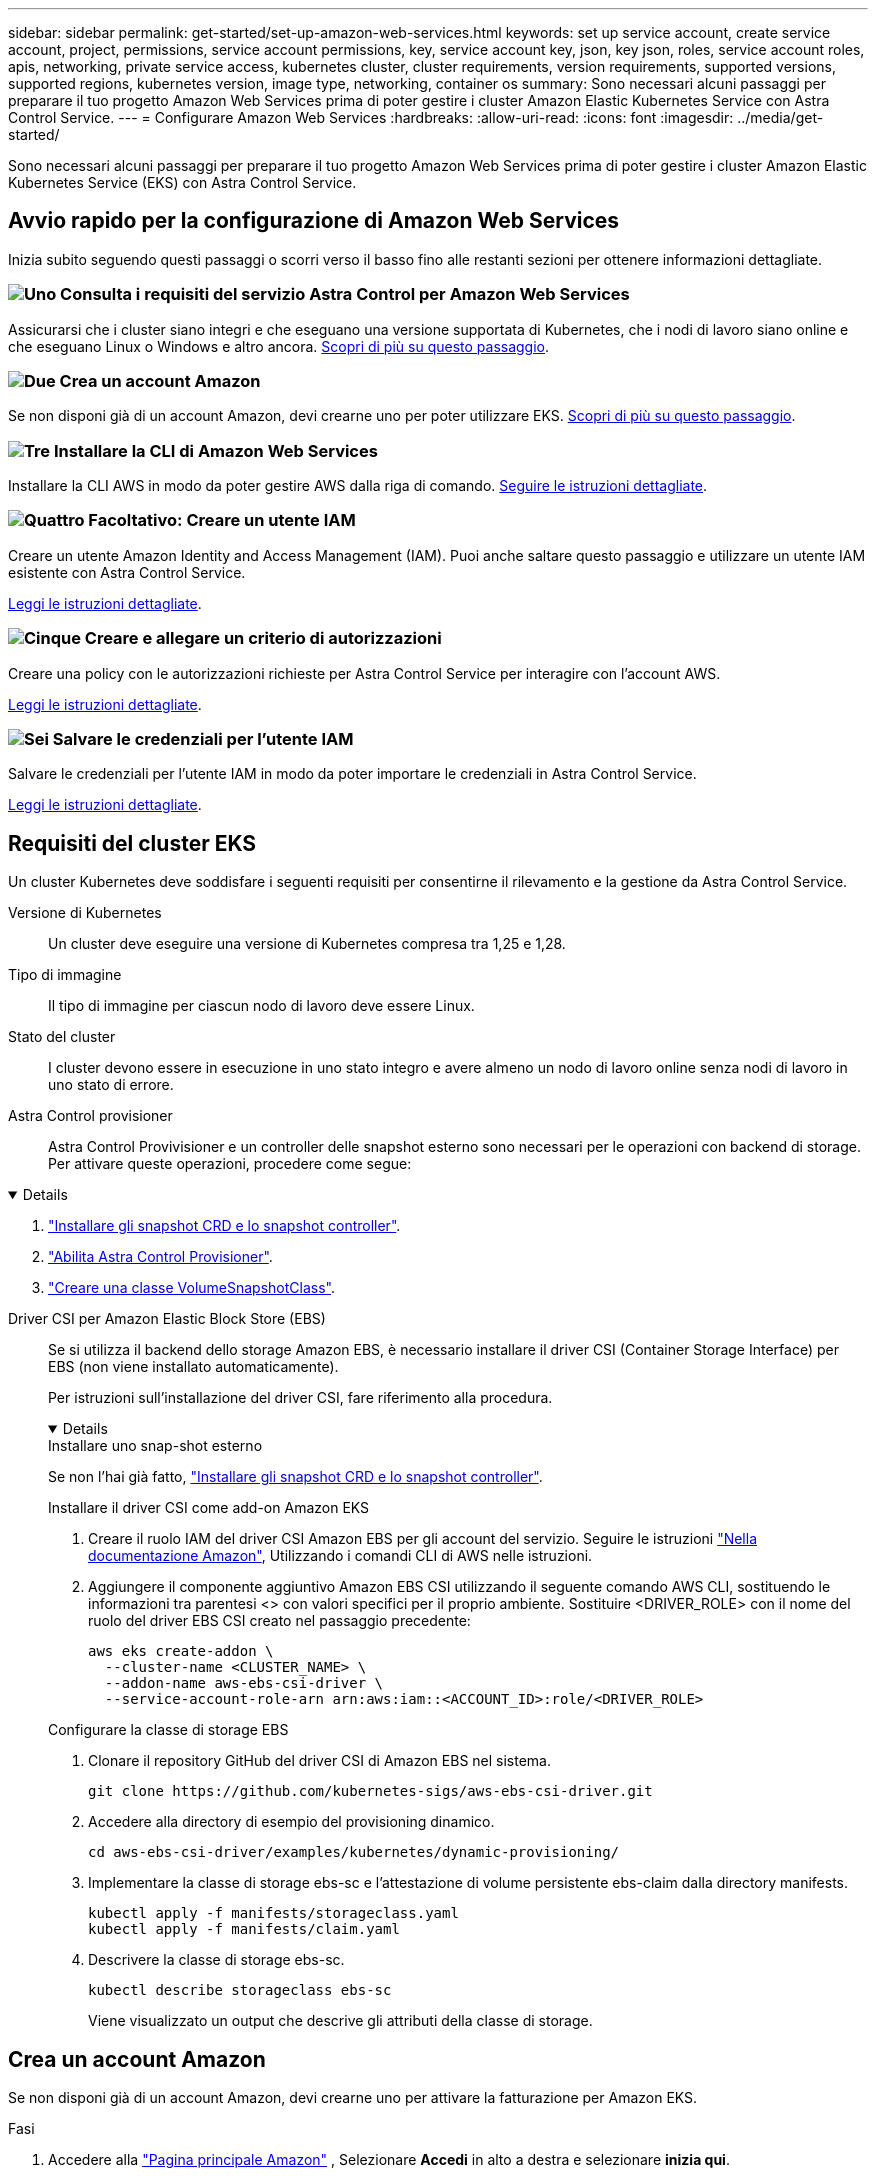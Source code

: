 ---
sidebar: sidebar 
permalink: get-started/set-up-amazon-web-services.html 
keywords: set up service account, create service account, project, permissions, service account permissions, key, service account key, json, key json, roles, service account roles, apis, networking, private service access, kubernetes cluster, cluster requirements, version requirements, supported versions, supported regions, kubernetes version, image type, networking, container os 
summary: Sono necessari alcuni passaggi per preparare il tuo progetto Amazon Web Services prima di poter gestire i cluster Amazon Elastic Kubernetes Service con Astra Control Service. 
---
= Configurare Amazon Web Services
:hardbreaks:
:allow-uri-read: 
:icons: font
:imagesdir: ../media/get-started/


[role="lead"]
Sono necessari alcuni passaggi per preparare il tuo progetto Amazon Web Services prima di poter gestire i cluster Amazon Elastic Kubernetes Service (EKS) con Astra Control Service.



== Avvio rapido per la configurazione di Amazon Web Services

Inizia subito seguendo questi passaggi o scorri verso il basso fino alle restanti sezioni per ottenere informazioni dettagliate.



=== image:https://raw.githubusercontent.com/NetAppDocs/common/main/media/number-1.png["Uno"] Consulta i requisiti del servizio Astra Control per Amazon Web Services

[role="quick-margin-para"]
Assicurarsi che i cluster siano integri e che eseguano una versione supportata di Kubernetes, che i nodi di lavoro siano online e che eseguano Linux o Windows e altro ancora. <<Requisiti del cluster EKS,Scopri di più su questo passaggio>>.



=== image:https://raw.githubusercontent.com/NetAppDocs/common/main/media/number-2.png["Due"] Crea un account Amazon

[role="quick-margin-para"]
Se non disponi già di un account Amazon, devi crearne uno per poter utilizzare EKS. <<Crea un account Amazon,Scopri di più su questo passaggio>>.



=== image:https://raw.githubusercontent.com/NetAppDocs/common/main/media/number-3.png["Tre"] Installare la CLI di Amazon Web Services

[role="quick-margin-para"]
Installare la CLI AWS in modo da poter gestire AWS dalla riga di comando. <<Installare la CLI di Amazon Web Services,Seguire le istruzioni dettagliate>>.



=== image:https://raw.githubusercontent.com/NetAppDocs/common/main/media/number-4.png["Quattro"] Facoltativo: Creare un utente IAM

[role="quick-margin-para"]
Creare un utente Amazon Identity and Access Management (IAM). Puoi anche saltare questo passaggio e utilizzare un utente IAM esistente con Astra Control Service.

[role="quick-margin-para"]
<<Facoltativo: Creare un utente IAM,Leggi le istruzioni dettagliate>>.



=== image:https://raw.githubusercontent.com/NetAppDocs/common/main/media/number-5.png["Cinque"] Creare e allegare un criterio di autorizzazioni

[role="quick-margin-para"]
Creare una policy con le autorizzazioni richieste per Astra Control Service per interagire con l'account AWS.

[role="quick-margin-para"]
<<Creare e allegare un criterio di autorizzazioni,Leggi le istruzioni dettagliate>>.



=== image:https://raw.githubusercontent.com/NetAppDocs/common/main/media/number-6.png["Sei"] Salvare le credenziali per l'utente IAM

[role="quick-margin-para"]
Salvare le credenziali per l'utente IAM in modo da poter importare le credenziali in Astra Control Service.

[role="quick-margin-para"]
<<Salvare le credenziali per l'utente IAM,Leggi le istruzioni dettagliate>>.



== Requisiti del cluster EKS

Un cluster Kubernetes deve soddisfare i seguenti requisiti per consentirne il rilevamento e la gestione da Astra Control Service.

Versione di Kubernetes:: Un cluster deve eseguire una versione di Kubernetes compresa tra 1,25 e 1,28.
Tipo di immagine:: Il tipo di immagine per ciascun nodo di lavoro deve essere Linux.
Stato del cluster:: I cluster devono essere in esecuzione in uno stato integro e avere almeno un nodo di lavoro online senza nodi di lavoro in uno stato di errore.


Astra Control provisioner:: Astra Control Provivisioner e un controller delle snapshot esterno sono necessari per le operazioni con backend di storage. Per attivare queste operazioni, procedere come segue:


[%collapsible%open]
====
. https://docs.netapp.com/us-en/trident/trident-use/vol-snapshots.html#deploy-a-volume-snapshot-controller["Installare gli snapshot CRD e lo snapshot controller"^].
. link:../use/enable-acp.html["Abilita Astra Control Provisioner"].
. https://docs.netapp.com/us-en/trident/trident-use/vol-snapshots.html#step-1-create-a-volumesnapshotclass["Creare una classe VolumeSnapshotClass"^].


====
Driver CSI per Amazon Elastic Block Store (EBS):: Se si utilizza il backend dello storage Amazon EBS, è necessario installare il driver CSI (Container Storage Interface) per EBS (non viene installato automaticamente).
+
--
Per istruzioni sull'installazione del driver CSI, fare riferimento alla procedura.

[%collapsible%open]
====
.Installare uno snap-shot esterno
Se non l'hai già fatto, https://docs.netapp.com/us-en/trident/trident-use/vol-snapshots.html#deploy-a-volume-snapshot-controller["Installare gli snapshot CRD e lo snapshot controller"^].

.Installare il driver CSI come add-on Amazon EKS
. Creare il ruolo IAM del driver CSI Amazon EBS per gli account del servizio. Seguire le istruzioni https://docs.aws.amazon.com/eks/latest/userguide/csi-iam-role.html["Nella documentazione Amazon"^], Utilizzando i comandi CLI di AWS nelle istruzioni.
. Aggiungere il componente aggiuntivo Amazon EBS CSI utilizzando il seguente comando AWS CLI, sostituendo le informazioni tra parentesi <> con valori specifici per il proprio ambiente. Sostituire <DRIVER_ROLE> con il nome del ruolo del driver EBS CSI creato nel passaggio precedente:
+
[source, console]
----
aws eks create-addon \
  --cluster-name <CLUSTER_NAME> \
  --addon-name aws-ebs-csi-driver \
  --service-account-role-arn arn:aws:iam::<ACCOUNT_ID>:role/<DRIVER_ROLE>
----


.Configurare la classe di storage EBS
. Clonare il repository GitHub del driver CSI di Amazon EBS nel sistema.
+
[source, console]
----
git clone https://github.com/kubernetes-sigs/aws-ebs-csi-driver.git
----
. Accedere alla directory di esempio del provisioning dinamico.
+
[source, console]
----
cd aws-ebs-csi-driver/examples/kubernetes/dynamic-provisioning/
----
. Implementare la classe di storage ebs-sc e l'attestazione di volume persistente ebs-claim dalla directory manifests.
+
[source, console]
----
kubectl apply -f manifests/storageclass.yaml
kubectl apply -f manifests/claim.yaml
----
. Descrivere la classe di storage ebs-sc.
+
[source, console]
----
kubectl describe storageclass ebs-sc
----
+
Viene visualizzato un output che descrive gli attributi della classe di storage.



====
--




== Crea un account Amazon

Se non disponi già di un account Amazon, devi crearne uno per attivare la fatturazione per Amazon EKS.

.Fasi
. Accedere alla https://www.amazon.com["Pagina principale Amazon"^] , Selezionare *Accedi* in alto a destra e selezionare *inizia qui*.
. Seguire le istruzioni per creare un account.




== Installare la CLI di Amazon Web Services

Installare la CLI AWS in modo da poter gestire le risorse AWS dalla riga di comando.

.Fase
. Passare a. https://docs.aws.amazon.com/cli/latest/userguide/cli-chap-getting-started.html["Introduzione a AWS CLI"^] E seguire le istruzioni per installare l'interfaccia CLI.




== Facoltativo: Creare un utente IAM

Creare un utente IAM in modo da poter utilizzare e gestire i servizi e le risorse AWS con maggiore sicurezza. È inoltre possibile saltare questo passaggio e utilizzare un utente IAM esistente con Astra Control Service.

.Fase
. Passare a. https://docs.aws.amazon.com/IAM/latest/UserGuide/id_users_create.html#id_users_create_cliwpsapi["Creazione di utenti IAM"^] E seguire le istruzioni per creare un utente IAM.




== Creare e allegare un criterio di autorizzazioni

Creare una policy con le autorizzazioni richieste per Astra Control Service per interagire con l'account AWS.

.Fasi
. Creare un nuovo file chiamato `policy.json`.
. Copiare il seguente contenuto JSON nel file:
+
[source, JSON]
----
{
    "Version": "2012-10-17",
    "Statement": [
        {
            "Sid": "VisualEditor0",
            "Effect": "Allow",
            "Action": [
                "cloudwatch:GetMetricData",
                "fsx:DescribeVolumes",
                "ec2:DescribeRegions",
                "s3:CreateBucket",
                "s3:ListBucket",
                "s3:PutObject",
                "s3:GetObject",
                "iam:SimulatePrincipalPolicy",
                "s3:ListAllMyBuckets",
                "eks:DescribeCluster",
                "eks:ListNodegroups",
                "eks:DescribeNodegroup",
                "eks:ListClusters",
                "iam:GetUser",
                "s3:DeleteObject",
                "s3:DeleteBucket",
                "autoscaling:DescribeAutoScalingGroups"
            ],
            "Resource": "*"
        }
    ]
}
----
. Creare la policy:
+
[source, console]
----
POLICY_ARN=$(aws iam create-policy  --policy-name <policy-name> --policy-document file://policy.json  --query='Policy.Arn' --output=text)
----
. Allegare il criterio all'utente IAM. Sostituire `<IAM-USER-NAME>` Con il nome utente dell'utente IAM creato o con un utente IAM esistente:
+
[source, console]
----
aws iam attach-user-policy --user-name <IAM-USER-NAME> --policy-arn=$POLICY_ARN
----




== Salvare le credenziali per l'utente IAM

Salvare le credenziali per l'utente IAM in modo da rendere Astra Control Service consapevole dell'utente.

.Fasi
. Scarica le credenziali. Sostituire `<IAM-USER-NAME>` Con il nome utente dell'utente IAM che si desidera utilizzare:
+
[source, console]
----
aws iam create-access-key --user-name <IAM-USER-NAME> --output json > credential.json
----


.Risultato
Il `credential.json` Il file viene creato ed è possibile importare le credenziali in Astra Control Service.
